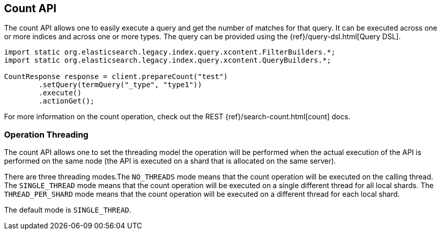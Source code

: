 [[count]]
== Count API

The count API allows one to easily execute a query and get the number of
matches for that query. It can be executed across one or more indices
and across one or more types. The query can be provided using the
{ref}/query-dsl.html[Query DSL].

[source,java]
--------------------------------------------------
import static org.elasticsearch.legacy.index.query.xcontent.FilterBuilders.*;
import static org.elasticsearch.legacy.index.query.xcontent.QueryBuilders.*;

CountResponse response = client.prepareCount("test")
        .setQuery(termQuery("_type", "type1"))
        .execute()
        .actionGet();
--------------------------------------------------

For more information on the count operation, check out the REST
{ref}/search-count.html[count] docs.


=== Operation Threading

The count API allows one to set the threading model the operation will be
performed when the actual execution of the API is performed on the same
node (the API is executed on a shard that is allocated on the same
server).

There are three threading modes.The `NO_THREADS` mode means that the
count operation will be executed on the calling thread. The
`SINGLE_THREAD` mode means that the count operation will be executed on
a single different thread for all local shards. The `THREAD_PER_SHARD`
mode means that the count operation will be executed on a different
thread for each local shard.

The default mode is `SINGLE_THREAD`.
